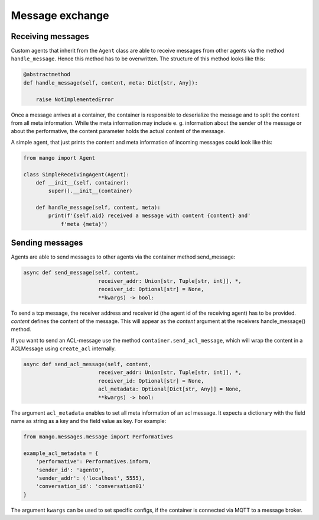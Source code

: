 ========
Message exchange
========

***************
Receiving messages
***************
Custom agents that inherit from the ``Agent`` class are able to receive messages from
other agents via the method ``handle_message``.
Hence this method has to be overwritten. The structure of this method looks like this:

.. code-block:: python3

    @abstractmethod
    def handle_message(self, content, meta: Dict[str, Any]):

        raise NotImplementedError

Once a message arrives at a container,
the container is responsible to deserialize the message and
to split the content from all meta information.
While the meta information may include e. g.
information about the sender of the message or about the performative,
the content parameter holds the actual content of the message.

..
    **COMMENT**
    The exact structure of the ``ACL-messages`` that are exchanged within
    mango is described here ZZZ. **TODO**

A simple agent, that just prints the content and meta information of incoming messages could look like this:

.. code-block:: python3

    from mango import Agent

    class SimpleReceivingAgent(Agent):
        def __init__(self, container):
            super().__init__(container)

        def handle_message(self, content, meta):
            print(f'{self.aid} received a message with content {content} and'
                f'meta {meta}')


***************
Sending messages
***************

Agents are able to send messages to other agents via the container method send_message:

.. code-block:: python3

    async def send_message(self, content,
                            receiver_addr: Union[str, Tuple[str, int]], *,
                            receiver_id: Optional[str] = None,
                            **kwargs) -> bool:


To send a tcp message, the receiver address and receiver id (the agent id of the receiving agent)
has to be provided.
`content` defines the content of the message.
This will appear as the `content` argument at the receivers handle_message() method.


If you want to send an ACL-message use the method ``container.send_acl_message``, which will wrap the content in a ACLMessage using ``create_acl`` internally.

.. code-block:: python3

    async def send_acl_message(self, content,
                            receiver_addr: Union[str, Tuple[str, int]], *,
                            receiver_id: Optional[str] = None,
                            acl_metadata: Optional[Dict[str, Any]] = None,
                            **kwargs) -> bool:

The argument ``acl_metadata`` enables to set all meta information of an acl message.
It expects a dictionary with the field name as string as a key and the field value as key.
For example:

.. code-block:: python3

    from mango.messages.message import Performatives

    example_acl_metadata = {
        'performative': Performatives.inform,
        'sender_id': 'agent0',
        'sender_addr': ('localhost', 5555),
        'conversation_id': 'conversation01'
    }

The argument ``kwargs`` can be used to set specific configs, if the container is connected via MQTT
to a message broker.

